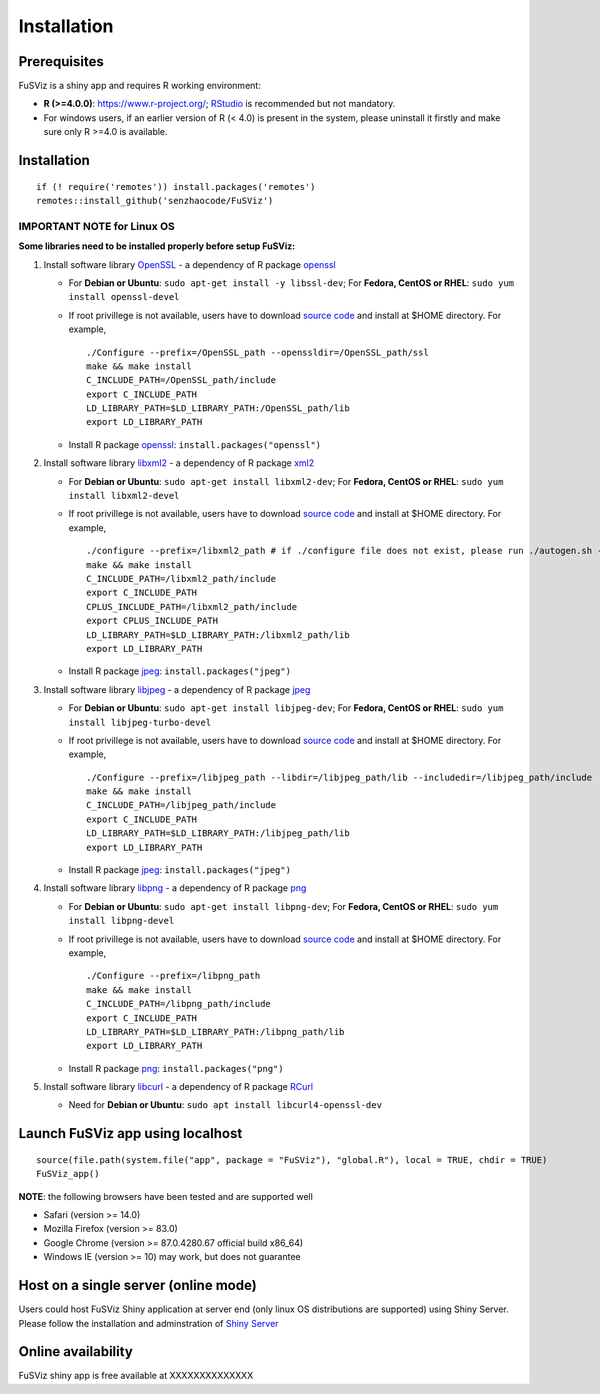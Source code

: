 Installation
------------

Prerequisites
~~~~~~~~~~~~~

FuSViz is a shiny app and requires R working environment:

-  **R (>=4.0.0)**: https://www.r-project.org/;
   `RStudio <https://rstudio.com/products/rstudio/download/#download>`__
   is recommended but not mandatory.
-  For windows users, if an earlier version of R (< 4.0) is present in
   the system, please uninstall it firstly and make sure only R >=4.0 is
   available.

Installation
~~~~~~~~~~~~

::

    if (! require('remotes')) install.packages('remotes')
    remotes::install_github('senzhaocode/FuSViz')

IMPORTANT NOTE for Linux OS
^^^^^^^^^^^^^^^^^^^^^^^^^^^

**Some libraries need to be installed properly before setup FuSViz:**

1. Install software library `OpenSSL <https://www.openssl.org>`__ - a
   dependency of R package
   `openssl <https://cran.r-project.org/web/packages/openssl/index.html>`__

   -  For **Debian or Ubuntu**: ``sudo apt-get install -y libssl-dev``;
      For **Fedora, CentOS or RHEL**: ``sudo yum install openssl-devel``
   -  If root privillege is not available, users have to download
      `source code <https://github.com/openssl/openssl>`__ and install
      at $HOME directory. For example,

      ::

          ./Configure --prefix=/OpenSSL_path --openssldir=/OpenSSL_path/ssl
          make && make install
          C_INCLUDE_PATH=/OpenSSL_path/include
          export C_INCLUDE_PATH
          LD_LIBRARY_PATH=$LD_LIBRARY_PATH:/OpenSSL_path/lib
          export LD_LIBRARY_PATH

   -  Install R package
      `openssl <https://cran.r-project.org/web/packages/openssl/index.html>`__:
      ``install.packages("openssl")``

2. Install software library `libxml2 <http://xmlsoft.org>`__ - a
   dependency of R package
   `xml2 <https://cran.r-project.org/web/packages/XML/index.html>`__

   -  For **Debian or Ubuntu**: ``sudo apt-get install libxml2-dev``;
      For **Fedora, CentOS or RHEL**: ``sudo yum install libxml2-devel``
   -  If root privillege is not available, users have to download
      `source code <http://xmlsoft.org/downloads.html>`__ and install at
      $HOME directory. For example,

      ::

          ./configure --prefix=/libxml2_path # if ./configure file does not exist, please run ./autogen.sh --prefix=/libxml2_path instead.
          make && make install
          C_INCLUDE_PATH=/libxml2_path/include
          export C_INCLUDE_PATH
          CPLUS_INCLUDE_PATH=/libxml2_path/include
          export CPLUS_INCLUDE_PATH
          LD_LIBRARY_PATH=$LD_LIBRARY_PATH:/libxml2_path/lib
          export LD_LIBRARY_PATH

   -  Install R package
      `jpeg <https://cran.r-project.org/web/packages/jpeg/index.html>`__:
      ``install.packages("jpeg")``

3. Install software library `libjpeg <https://ijg.org>`__ - a dependency
   of R package
   `jpeg <https://cran.r-project.org/web/packages/jpeg/index.html>`__

   -  For **Debian or Ubuntu**: ``sudo apt-get install libjpeg-dev``;
      For **Fedora, CentOS or RHEL**:
      ``sudo yum install libjpeg-turbo-devel``
   -  If root privillege is not available, users have to download
      `source code <https://ijg.org>`__ and install at $HOME directory.
      For example,

      ::

          ./Configure --prefix=/libjpeg_path --libdir=/libjpeg_path/lib --includedir=/libjpeg_path/include
          make && make install
          C_INCLUDE_PATH=/libjpeg_path/include
          export C_INCLUDE_PATH
          LD_LIBRARY_PATH=$LD_LIBRARY_PATH:/libjpeg_path/lib
          export LD_LIBRARY_PATH

   -  Install R package
      `jpeg <https://cran.r-project.org/web/packages/jpeg/index.html>`__:
      ``install.packages("jpeg")``

4. Install software library `libpng <https://libpng.sourceforge.io>`__ -
   a dependency of R package
   `png <https://cran.r-project.org/web/packages/png/index.html>`__

   -  For **Debian or Ubuntu**: ``sudo apt-get install libpng-dev``; For
      **Fedora, CentOS or RHEL**: ``sudo yum install libpng-devel``
   -  If root privillege is not available, users have to download
      `source code <https://libpng.sourceforge.io>`__ and install at
      $HOME directory. For example,

      ::

          ./Configure --prefix=/libpng_path
          make && make install
          C_INCLUDE_PATH=/libpng_path/include
          export C_INCLUDE_PATH
          LD_LIBRARY_PATH=$LD_LIBRARY_PATH:/libpng_path/lib
          export LD_LIBRARY_PATH

   -  Install R package
      `png <https://cran.r-project.org/web/packages/png/index.html>`__:
      ``install.packages("png")``

5. Install software library `libcurl <https://curl.se/libcurl/>`__ - a
   dependency of R package
   `RCurl <https://cran.r-project.org/web/packages/RCurl/index.html>`__

   -  Need for **Debian or Ubuntu**:
      ``sudo apt install libcurl4-openssl-dev``

Launch FuSViz app using localhost
~~~~~~~~~~~~~~~~~~~~~~~~~~~~~~~~~

::

    source(file.path(system.file("app", package = "FuSViz"), "global.R"), local = TRUE, chdir = TRUE)
    FuSViz_app()

**NOTE**: the following browsers have been tested and are supported well

-  Safari (version >= 14.0)
-  Mozilla Firefox (version >= 83.0)
-  Google Chrome (version >= 87.0.4280.67 official build x86\_64)
-  Windows IE (version >= 10) may work, but does not guarantee

Host on a single server (online mode)
~~~~~~~~~~~~~~~~~~~~~~~~~~~~~~~~~~~~~

Users could host FuSViz Shiny application at server end (only linux OS
distributions are supported) using Shiny Server. Please follow the
installation and adminstration of `Shiny
Server <https://www.rstudio.com/products/shiny/download-server/>`__

Online availability
~~~~~~~~~~~~~~~~~~~

FuSViz shiny app is free available at XXXXXXXXXXXXXX
